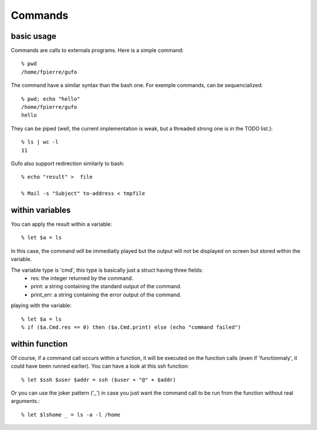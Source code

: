 Commands
========

basic usage
-----------

Commands are calls to externals programs.
Here is a simple command::

    % pwd
    /home/fpierre/gufo

The command have a similar syntax than the bash one. For exemple commands, can
be sequencialized::

    % pwd; echo "hello"
    /home/fpierre/gufo
    hello

They can be piped (well, the current implementation is weak, but a threaded
strong one is in the TODO list.)::

    % ls | wc -l
    11

Gufo also support redirection similarly to bash::

    % echo "result" >  file
    
    % Mail -s "Subject" to-address < tmpfile

within variables
----------------

You can apply the result within a variable::

    % let $a = ls

In this case, the command will be immediatly played but the output will not be
displayed on screen but stored within the variable.

The variable type is 'cmd', this type is basically just a struct having three fields:
  * res: the integer returned by the command.
  * print: a string containing the standard output of the command.
  * print_err: a string containing the error output of the command.

playing with the variable::

    % let $a = ls
    % if ($a.Cmd.res == 0) then ($a.Cmd.print) else (echo "command failed")
    
within function
---------------

Of course, if a command call occurs within a function, it will be executed on
the function calls (even if 'functionnaly', it could have been runned earlier).
You can have a look at this ssh function::

    % let $ssh $user $addr = ssh ($user + "@" + $addr)
    
Or you can use the joker pattern ('_') in case you just want the command call to be
run from the function without real arguments.::

    % let $lshome _ = ls -a -l /home
